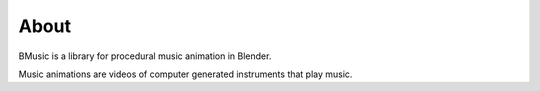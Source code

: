 About
=====

BMusic is a library for procedural music animation in Blender.

Music animations are videos of computer generated instruments that play music.
